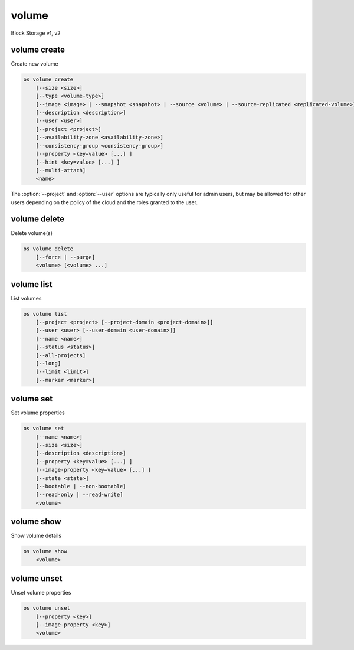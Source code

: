 ======
volume
======

Block Storage v1, v2

volume create
-------------

Create new volume

.. program:: volume create
.. code:: bash

    os volume create
        [--size <size>]
        [--type <volume-type>]
        [--image <image> | --snapshot <snapshot> | --source <volume> | --source-replicated <replicated-volume>]
        [--description <description>]
        [--user <user>]
        [--project <project>]
        [--availability-zone <availability-zone>]
        [--consistency-group <consistency-group>]
        [--property <key=value> [...] ]
        [--hint <key=value> [...] ]
        [--multi-attach]
        <name>

.. option:: --size <size>

    Volume size in GB
    (Required unless --snapshot or --source or --source-replicated is specified)

.. option:: --type <volume-type>

    Set the type of volume

    Select :option:`\<volume-type\>` from the available types as shown
    by ``volume type list``.

.. option:: --image <image>

    Use :option:`\<image\>` as source of volume (name or ID)

    This is commonly used to create a boot volume for a server.

.. option:: --snapshot <snapshot>

    Use :option:`\<snapshot\>` as source of volume (name or ID)

.. option:: --source <volume>

    Volume to clone (name or ID)

.. option:: --source-replicated <replicated-volume>

    Replicated volume to clone (name or ID)

.. option:: --description <description>

    Volume description

.. option:: --user <user>

    Specify an alternate user (name or ID)

.. option:: --project <project>

    Specify an alternate project (name or ID)

.. option:: --availability-zone <availability-zone>

    Create volume in :option:`\<availability-zone\>`

.. option:: --consistency-group <consistency-group>

    Consistency group where the new volume belongs to

.. option:: --property <key=value>

    Set a property on this volume (repeat option to set multiple properties)

.. option:: --hint <key=value>

    Arbitrary scheduler hint key-value pairs to help boot an instance
    (repeat option to set multiple hints)

.. option:: --multi-attach

    Allow volume to be attached more than once (default to False)

.. _volume_create-name:
.. describe:: <name>

    Volume name

The :option:`--project` and :option:`--user`  options are typically only
useful for admin users, but may be allowed for other users depending on
the policy of the cloud and the roles granted to the user.

volume delete
-------------

Delete volume(s)

.. program:: volume delete
.. code:: bash

    os volume delete
        [--force | --purge]
        <volume> [<volume> ...]

.. option:: --force

    Attempt forced removal of volume(s), regardless of state (defaults to False)

.. option:: --purge

    Remove any snapshots along with volume(s) (defaults to False)

    *Volume version 2 only*

.. _volume_delete-volume:
.. describe:: <volume>

    Volume(s) to delete (name or ID)

volume list
-----------

List volumes

.. program:: volume list
.. code:: bash

    os volume list
        [--project <project> [--project-domain <project-domain>]]
        [--user <user> [--user-domain <user-domain>]]
        [--name <name>]
        [--status <status>]
        [--all-projects]
        [--long]
        [--limit <limit>]
        [--marker <marker>]

.. option:: --project <project>

    Filter results by :option:`\<project\>` (name or ID) (admin only)

    *Volume version 2 only*

.. option:: --project-domain <project-domain>

    Domain the project belongs to (name or ID).

    This can be used in case collisions between project names exist.

    *Volume version 2 only*

.. option:: --user <user>

    Filter results by :option:`\<user\>` (name or ID) (admin only)

    *Volume version 2 only*

.. option:: --user-domain <user-domain>

    Domain the user belongs to (name or ID).

    This can be used in case collisions between user names exist.

    *Volume version 2 only*

.. option:: --name <name>

    Filter results by volume name

.. option:: --status <status>

    Filter results by status

.. option:: --all-projects

    Include all projects (admin only)

.. option:: --long

    List additional fields in output

.. option:: --limit <limit>

    Maximum number of volumes to display

.. option:: --marker <marker>

    The last volume ID of the previous page

    *Volume version 2 only*

volume set
----------

Set volume properties

.. program:: volume set
.. code:: bash

    os volume set
        [--name <name>]
        [--size <size>]
        [--description <description>]
        [--property <key=value> [...] ]
        [--image-property <key=value> [...] ]
        [--state <state>]
        [--bootable | --non-bootable]
        [--read-only | --read-write]
        <volume>

.. option:: --name <name>

    New volume name

.. option:: --size <size>

    Extend volume size in GB

.. option:: --description <description>

    New volume description

.. option:: --property <key=value>

    Set a property on this volume (repeat option to set multiple properties)

.. option:: --bootable

    Mark volume as bootable

.. option:: --non-bootable

    Mark volume as non-bootable

.. option:: --read-only

    Set volume to read-only access mode

.. option:: --read-write

    Set volume to read-write access mode

.. option:: --image-property <key=value>

    Set an image property on this volume
    (repeat option to set multiple image properties)

    Image properties are copied along with the image when creating a volume
    using :option:`--image`.  Note that these properties are immutable on the
    image itself, this option updates the copy attached to this volume.

    *Volume version 2 only*

.. option:: --state <state>

    New volume state
    ("available", "error", "creating", "deleting", "in-use",
    "attaching", "detaching", "error_deleting" or "maintenance") (admin only)
    (This option simply changes the state of the volume in the database with
    no regard to actual status, exercise caution when using)

    *Volume version 2 only*

.. _volume_set-volume:
.. describe:: <volume>

    Volume to modify (name or ID)

volume show
-----------

Show volume details

.. program:: volume show
.. code:: bash

    os volume show
        <volume>

.. _volume_show-volume:
.. describe:: <volume>

    Volume to display (name or ID)

volume unset
------------

Unset volume properties

.. program:: volume unset
.. code:: bash

    os volume unset
        [--property <key>]
        [--image-property <key>]
        <volume>

.. option:: --property <key>

    Remove a property from volume (repeat option to remove multiple properties)

.. option:: --image-property <key>

    Remove an image property from volume
    (repeat option to remove multiple image properties)

    *Volume version 2 only*

.. _volume_unset-volume:
.. describe:: <volume>

    Volume to modify (name or ID)

